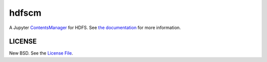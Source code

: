 hdfscm
======

|travis| |pypi|

A Jupyter ContentsManager_ for HDFS. See `the documentation`_ for more
information.

LICENSE
-------

New BSD. See the `License File`_.

.. _ContentsManager: https://jupyter-notebook.readthedocs.io/en/stable/extending/contents.html
.. _the documentation: https://jcrist.github.io/hdfscm/
.. _License File: https://github.com/jcrist/hdfscm/blob/master/LICENSE

.. |travis| image:: https://travis-ci.org/jcrist/hdfscm.svg?branch=master
   :target: https://travis-ci.org/jcrist/hdfscm
.. |pypi| image:: https://img.shields.io/pypi/v/jupyterhub-hdfscm.svg
   :target: https://pypi.org/project/jupyterhub-hdfscm/
